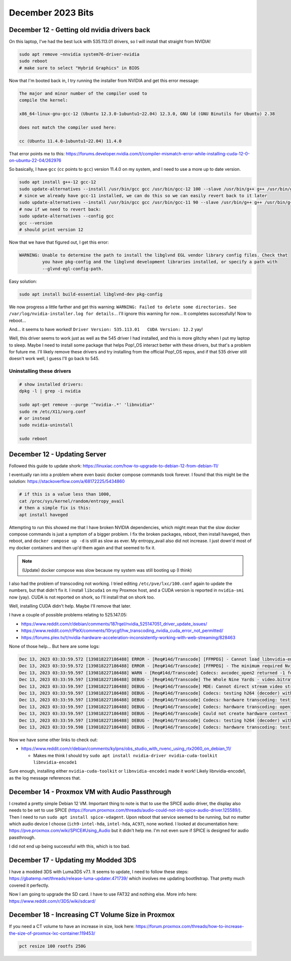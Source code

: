 December 2023 Bits
===========================

December 12 - Getting old nvidia drivers back
-------------------------------------------------

On this laptop, I've had the best luck with 535.113.01 drivers, so I will install that straight from NVIDIA!

.. code-block:: shell

  sudo apt remove ~nnvidia system76-driver-nvidia
  sudo reboot
  # make sure to select "Hybrid Graphics" in BIOS

Now that I'm booted back in, I try running the installer from NVIDIA and get this error message:

.. code-block::


   The major and minor number of the compiler used to
   compile the kernel:

   x86_64-linux-gnu-gcc-12 (Ubuntu 12.3.0-1ubuntu1~22.04) 12.3.0, GNU ld (GNU Binutils for Ubuntu) 2.38

   does not match the compiler used here:

   cc (Ubuntu 11.4.0-1ubuntu1~22.04) 11.4.0

That error points me to this: https://forums.developer.nvidia.com/t/compiler-mismatch-error-while-installing-cuda-12-0-on-ubuntu-22-04/262976

So basically, I have ``gcc`` (``cc`` points to ``gcc``) version 11.4.0 on my system, and I need to use a more up to date version.

.. code-block:: shell

  sudo apt install g++-12 gcc-12
  sudo update-alternatives --install /usr/bin/gcc gcc /usr/bin/gcc-12 100 --slave /usr/bin/g++ g++ /usr/bin/g++-12 --slave /usr/bin/gcov gcov /usr/bin/gcov-12
  # since we already have gcc-11 installed, we can do this so we can easily revert back to it later
  sudo update-alternatives --install /usr/bin/gcc gcc /usr/bin/gcc-11 90 --slave /usr/bin/g++ g++ /usr/bin/g++-11 --slave /usr/bin/gcov gcov /usr/bin/gcov-11
  # now if we need to revert back:
  sudo update-alternatives --config gcc
  gcc --version
  # should print version 12

Now that we have that figured out, I get this error:

.. code-block::

  WARNING: Unable to determine the path to install the libglvnd EGL vendor library config files. Check that
           you have pkg-config and the libglvnd development libraries installed, or specify a path with
           --glvnd-egl-config-path.

Easy solution:

.. code-block:: shell

  sudo apt install build-essential libglvnd-dev pkg-config

We now progress a little farther and get this warning: ``WARNING: Failed to delete some directories. See /var/log/nvidia-installer.log for details.``.
I'll ignore this warning for now...
It completes successfully!
Now to reboot...

And... it seems to have worked! ``Driver Version: 535.113.01   CUDA Version: 12.2`` yay!

Well, this driver seems to work just as well as the 545 driver I had installed, and this is more glitchy when I put my laptop to sleep.
Maybe I need to install some package that helps Pop!_OS interact better with these drivers, but that's a problem for future me.
I'll likely remove these drivers and try installing from the official Pop!_OS repos, and if that 535 driver still doesn't work well, I guess I'll go back to 545.

Uninstalling these drivers
^^^^^^^^^^^^^^^^^^^^^^^^^^^^^

.. code-block:: shell

  # show installed drivers:
  dpkg -l | grep -i nvidia

  sudo apt-get remove --purge '^nvidia-.*' 'libnvidia*'
  sudo rm /etc/X11/xorg.conf
  # or instead
  sudo nvidia-uninstall

  sudo reboot


December 12 - Updating Server
--------------------------------

Followed this guide to update shork: https://linuxiac.com/how-to-upgrade-to-debian-12-from-debian-11/

I eventually ran into a problem where even basic docker compose commands took forever.
I found that this might be the solution: https://stackoverflow.com/a/68172225/5434860

.. code-block:: shell

  # if this is a value less than 1000,
  cat /proc/sys/kernel/random/entropy_avail
  # then a simple fix is this:
  apt install haveged

Attempting to run this showed me that I have broken NVIDIA dependencies, which might mean that the slow docker compose commands is just a symptom of a bigger problem.
I fix the broken packages, reboot, then install haveged, then reboot, and ``docker compose up -d`` is still as slow as ever.
My entropy_avail also did not increase.
I just down'd most of my docker containers and then up'd them again and that seemed to fix it.

.. note::

  (Update) docker compose was slow because my system was still booting up (I think)

I also had the problem of transcoding not working.
I tried editing ``/etc/pve/lxc/100.conf`` again to update the numbers, but that didn't fix it.
I install ``libcuda1`` on my Proxmox host, and a CUDA version is reported in ``nvidia-smi`` now (yay).
CUDA is not reported on shork, so I'll install that on shork too.

Well, installing CUDA didn't help. Maybe I'll remove that later.

I have a couple of possible problems relating to 525.147.05:

* https://www.reddit.com/r/debian/comments/187rqel/nvidia_525147051_driver_update_issues/
* https://www.reddit.com/r/PleX/comments/10rycgf/hw_transcoding_nvidia_cuda_error_not_permitted/
* https://forums.plex.tv/t/nvidia-hardware-acceleration-inconsistently-working-with-web-streaming/828463

None of those help...
But here are some logs:

.. code-block::

  Dec 13, 2023 03:33:59.572 [139818227186488] ERROR - [Req#14d/Transcode] [FFMPEG] - Cannot load libnvidia-encode.so.1
  Dec 13, 2023 03:33:59.572 [139818227186488] ERROR - [Req#14d/Transcode] [FFMPEG] - The minimum required Nvidia driver for nvenc is 455.28 or newer
  Dec 13, 2023 03:33:59.597 [139818227186488] WARN - [Req#14d/Transcode] Codecs: avcodec_open2 returned -1 for encoder 'h264_nvenc'
  Dec 13, 2023 03:33:59.597 [139818227186488] DEBUG - [Req#14d/Transcode] The Whole Nine Yards - video.bitrate limitation applies: 26181 > 2000
  Dec 13, 2023 03:33:59.597 [139818227186488] DEBUG - [Req#14d/Transcode] MDE: Cannot direct stream video stream due to profile or setting limitations
  Dec 13, 2023 03:33:59.597 [139818227186488] DEBUG - [Req#14d/Transcode] Codecs: testing h264 (decoder) with hwdevice vaapi
  Dec 13, 2023 03:33:59.597 [139818227186488] DEBUG - [Req#14d/Transcode] Codecs: hardware transcoding: testing API vaapi for device '' ()
  Dec 13, 2023 03:33:59.597 [139818227186488] DEBUG - [Req#14d/Transcode] Codecs: hardware transcoding: opening hw device failed - probably not supported by this system, error: Generic error in an external library
  Dec 13, 2023 03:33:59.597 [139818227186488] DEBUG - [Req#14d/Transcode] Could not create hardware context for h264
  Dec 13, 2023 03:33:59.597 [139818227186488] DEBUG - [Req#14d/Transcode] Codecs: testing h264 (decoder) with hwdevice nvdec
  Dec 13, 2023 03:33:59.598 [139818227186488] DEBUG - [Req#14d/Transcode] Codecs: hardware transcoding: testing API nvdec for device '' ()

Now we have some other links to check out:

* https://www.reddit.com/r/debian/comments/kylpns/obs_studio_with_nvenc_using_rtx2060_on_debian_11/

  * Makes me think I should try ``sudo apt install nvidia-driver nvidia-cuda-toolkit libnvidia-encode1``

Sure enough, installing either ``nvidia-cuda-toolkit`` or ``libnvidia-encode1`` made it work!
Likely libnvidia-encode1, as the log message references that.

December 14 - Proxmox VM with Audio Passthrough
-------------------------------------------------

I created a pretty simple Debian 12 VM.
Important thing to note is that to use the SPICE audio driver, the display also needs to be set to use SPICE (https://forum.proxmox.com/threads/audio-could-not-init-spice-audio-driver.125589/).
Then I need to run ``sudo apt install spice-vdagent``.
Upon reboot that service seemed to be running, but no matter which audio device I choose (``ich9-intel-hda``, ``intel-hda``, ``AC97``), none worked.
I looked at documentation here: https://pve.proxmox.com/wiki/SPICE#Using_Audio but it didn't help me.
I'm not even sure if SPICE is designed for audio passthrough.

I did not end up being successful with this, which is too bad.

December 17 - Updating my Modded 3DS
---------------------------------------

I have a modded 3DS with Luma3DS v7.1.
It seems to update, I need to follow these steps: https://gbatemp.net/threads/release-luma-updater.471739/
which involves me updating boot9strap.
That pretty much covered it perfectly.

Now I am going to upgrade the SD card.
I have to use FAT32 and nothing else.
More info here: https://www.reddit.com/r/3DS/wiki/sdcard/

December 18 - Increasing CT Volume Size in Proxmox
------------------------------------------------------

If you need a CT volume to have an increase in size, look here: https://forum.proxmox.com/threads/how-to-increase-the-size-of-proxmox-lxc-container.119453/

.. code-block:: shell

  pct resize 100 rootfs 250G
